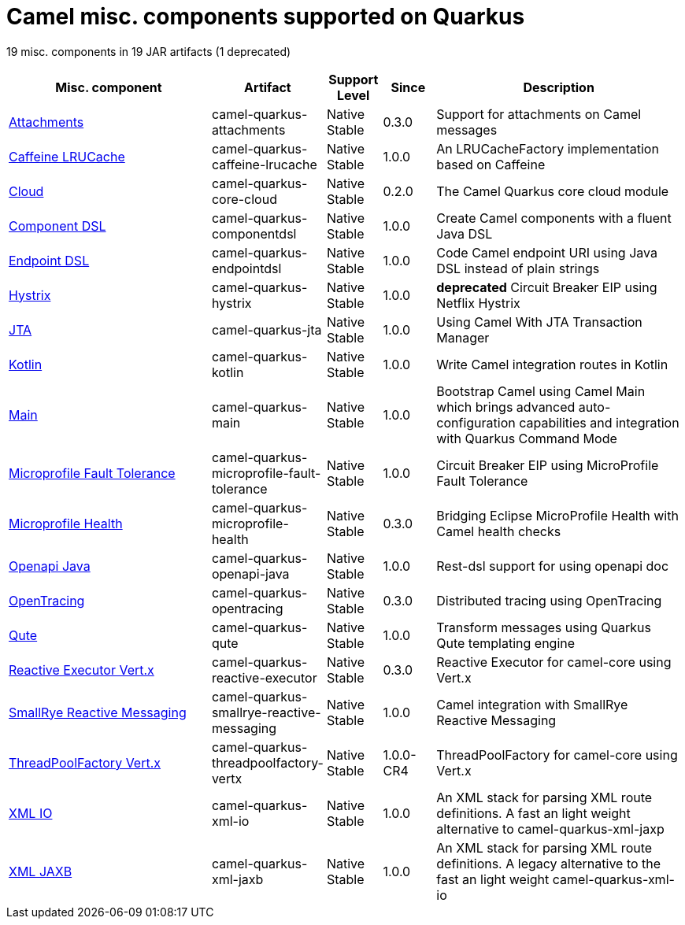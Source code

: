// Do not edit directly!
// This file was generated by camel-quarkus-maven-plugin:update-doc-extensions-list

[camel-quarkus-others]
= Camel misc. components supported on Quarkus

19 misc. components in 19 JAR artifacts (1 deprecated)

[width="100%",cols="4,1,1,1,5",options="header"]
|===
| Misc. component | Artifact | Support Level | Since | Description

| xref:reference/extensions/attachments.adoc[Attachments] | camel-quarkus-attachments | Native +
Stable | 0.3.0 | Support for attachments on Camel messages

| xref:reference/extensions/caffeine-lrucache.adoc[Caffeine LRUCache] | camel-quarkus-caffeine-lrucache | Native +
Stable | 1.0.0 | An LRUCacheFactory implementation based on Caffeine

| xref:reference/extensions/core-cloud.adoc[Cloud] | camel-quarkus-core-cloud | Native +
Stable | 0.2.0 | The Camel Quarkus core cloud module

| xref:reference/extensions/componentdsl.adoc[Component DSL] | camel-quarkus-componentdsl | Native +
Stable | 1.0.0 | Create Camel components with a fluent Java DSL

| xref:reference/extensions/endpointdsl.adoc[Endpoint DSL] | camel-quarkus-endpointdsl | Native +
Stable | 1.0.0 | Code Camel endpoint URI using Java DSL instead of plain strings

| xref:reference/extensions/hystrix.adoc[Hystrix] | camel-quarkus-hystrix | Native +
Stable | 1.0.0 | *deprecated* Circuit Breaker EIP using Netflix Hystrix

| xref:reference/extensions/jta.adoc[JTA] | camel-quarkus-jta | Native +
Stable | 1.0.0 | Using Camel With JTA Transaction Manager

| xref:reference/extensions/kotlin.adoc[Kotlin] | camel-quarkus-kotlin | Native +
Stable | 1.0.0 | Write Camel integration routes in Kotlin

| xref:reference/extensions/main.adoc[Main] | camel-quarkus-main | Native +
Stable | 1.0.0 | Bootstrap Camel using Camel Main which brings advanced auto-configuration capabilities and integration with Quarkus Command Mode

| xref:reference/extensions/microprofile-fault-tolerance.adoc[Microprofile Fault Tolerance] | camel-quarkus-microprofile-fault-tolerance | Native +
Stable | 1.0.0 | Circuit Breaker EIP using MicroProfile Fault Tolerance

| xref:reference/extensions/microprofile-health.adoc[Microprofile Health] | camel-quarkus-microprofile-health | Native +
Stable | 0.3.0 | Bridging Eclipse MicroProfile Health with Camel health checks

| xref:reference/extensions/openapi-java.adoc[Openapi Java] | camel-quarkus-openapi-java | Native +
Stable | 1.0.0 | Rest-dsl support for using openapi doc

| xref:reference/extensions/opentracing.adoc[OpenTracing] | camel-quarkus-opentracing | Native +
Stable | 0.3.0 | Distributed tracing using OpenTracing

| xref:reference/extensions/qute.adoc[Qute] | camel-quarkus-qute | Native +
Stable | 1.0.0 | Transform messages using Quarkus Qute templating engine

| xref:reference/extensions/reactive-executor.adoc[Reactive Executor Vert.x] | camel-quarkus-reactive-executor | Native +
Stable | 0.3.0 | Reactive Executor for camel-core using Vert.x

| xref:reference/extensions/smallrye-reactive-messaging.adoc[SmallRye Reactive Messaging] | camel-quarkus-smallrye-reactive-messaging | Native +
Stable | 1.0.0 | Camel integration with SmallRye Reactive Messaging

| xref:reference/extensions/threadpoolfactory-vertx.adoc[ThreadPoolFactory Vert.x] | camel-quarkus-threadpoolfactory-vertx | Native +
Stable | 1.0.0-CR4 | ThreadPoolFactory for camel-core using Vert.x

| xref:reference/extensions/xml-io.adoc[XML IO] | camel-quarkus-xml-io | Native +
Stable | 1.0.0 | An XML stack for parsing XML route definitions. A fast an light weight alternative to camel-quarkus-xml-jaxp

| xref:reference/extensions/xml-jaxb.adoc[XML JAXB] | camel-quarkus-xml-jaxb | Native +
Stable | 1.0.0 | An XML stack for parsing XML route definitions. A legacy alternative to the fast an light weight camel-quarkus-xml-io
|===
